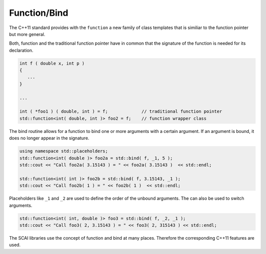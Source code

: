 .. _Function:

Function/Bind
=============

The C++11 standard provides with the ``function`` a new family of class templates that is similiar
to the function pointer but more general.

Both, function and the traditional function pointer have in common that the signature of the function
is needed for its declaration.

.. code-block:: c++

  int f ( double x, int p )
  {
     ...
  }

  ...

  int ( *foo1 ) ( double, int ) = f;             // traditional function pointer
  std::function<int( double, int )> foo2 = f;    // function wrapper class

The bind routine allows for a function to bind one or more arguments with
a certain argument. If an argument is bound, it does no longer appear in the signature.

.. code-block:: c++

  using namespace std::placeholders;
  std::function<int( double )> foo2a = std::bind( f, _1, 5 );
  std::cout << "Call foo2a( 3.15143 ) = " << foo2a( 3.15143 )  << std::endl;

  std::function<int( int )> foo2b = std::bind( f, 3.15143, _1 );
  std::cout << "Call foo2b( 1 ) = " << foo2b( 1 )  << std::endl;

Placeholders like ``_1`` and ``_2`` are used to define the order of the unbound arguments.
The can also be used to switch arguments.

.. code-block:: c++

  std::function<int( int, double )> foo3 = std::bind( f, _2, _1 );
  std::cout << "Call foo3( 2, 3.15143 ) = " << foo3( 2, 315143 ) << std::endl;

The SCAI libraries use the concept of function and bind at many places. 
Therefore the corresponding C++11 features are used.
